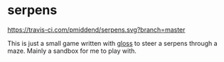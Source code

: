 * serpens

[[https://travis-ci.com/pmiddend/serpens.svg?branch=master][https://travis-ci.com/pmiddend/serpens.svg?branch=master]]

This is just a small game written with [[https://hackage.haskell.org/package/gloss][gloss]] to steer a serpens through a maze. Mainly a sandbox for me to play with.
